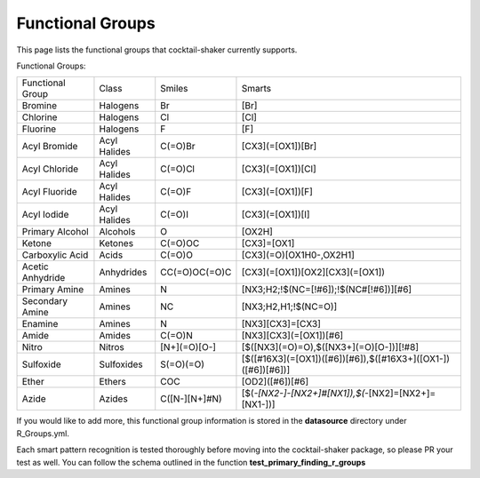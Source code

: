 .. _functionalgroups:

Functional Groups
=================

This page lists the functional groups that cocktail-shaker currently supports.

Functional Groups:

+------------------+--------------+---------------+--------------------------------------------------------------+
| Functional Group | Class        | Smiles        | Smarts                                                       |
+------------------+--------------+---------------+--------------------------------------------------------------+
| Bromine          | Halogens     | Br            | [Br]                                                         |
+------------------+--------------+---------------+--------------------------------------------------------------+
| Chlorine         | Halogens     | Cl            | [Cl]                                                         |
+------------------+--------------+---------------+--------------------------------------------------------------+
| Fluorine         | Halogens     | F             | [F]                                                          |
+------------------+--------------+---------------+--------------------------------------------------------------+
| Acyl Bromide     | Acyl Halides | C(=O)Br       | [CX3](=[OX1])[Br]                                            |
+------------------+--------------+---------------+--------------------------------------------------------------+
| Acyl Chloride    | Acyl Halides | C(=O)Cl       | [CX3](=[OX1])[Cl]                                            |
+------------------+--------------+---------------+--------------------------------------------------------------+
| Acyl Fluoride    | Acyl Halides | C(=O)F        | [CX3](=[OX1])[F]                                             |
+------------------+--------------+---------------+--------------------------------------------------------------+
| Acyl Iodide      | Acyl Halides | C(=O)I        | [CX3](=[OX1])[I]                                             |
+------------------+--------------+---------------+--------------------------------------------------------------+
| Primary Alcohol  | Alcohols     | O             | [OX2H]                                                       |
+------------------+--------------+---------------+--------------------------------------------------------------+
| Ketone           | Ketones      | C(=O)OC       | [CX3]=[OX1]                                                  |
+------------------+--------------+---------------+--------------------------------------------------------------+
| Carboxylic Acid  | Acids        | C(=O)O        | [CX3](=O)[OX1H0-,OX2H1]                                      |
+------------------+--------------+---------------+--------------------------------------------------------------+
| Acetic Anhydride | Anhydrides   | CC(=O)OC(=O)C | [CX3](=[OX1])[OX2][CX3](=[OX1])                              |
+------------------+--------------+---------------+--------------------------------------------------------------+
| Primary Amine    | Amines       | N             | [NX3;H2;!$(NC=[!#6]);!$(NC#[!#6])][#6]                       |
+------------------+--------------+---------------+--------------------------------------------------------------+
| Secondary Amine  | Amines       | NC            | [NX3;H2,H1;!$(NC=O)]                                         |
+------------------+--------------+---------------+--------------------------------------------------------------+
| Enamine          | Amines       | N             | [NX3][CX3]=[CX3]                                             |
+------------------+--------------+---------------+--------------------------------------------------------------+
| Amide            | Amides       | C(=O)N        | [NX3][CX3](=[OX1])[#6]                                       |
+------------------+--------------+---------------+--------------------------------------------------------------+
| Nitro            | Nitros       | [N+](=O)[O-]  | [$([NX3](=O)=O),$([NX3+](=O)[O-])][!#8]                      |
+------------------+--------------+---------------+--------------------------------------------------------------+
| Sulfoxide        | Sulfoxides   | S(=O)(=O)     | [$([#16X3](=[OX1])([#6])[#6]),$([#16X3+]([OX1-])([#6])[#6])] |
+------------------+--------------+---------------+--------------------------------------------------------------+
| Ether            | Ethers       | COC           | [OD2]([#6])[#6]                                              |
+------------------+--------------+---------------+--------------------------------------------------------------+
| Azide            | Azides       | C([N-][N+]#N) | [$(*-[NX2-]-[NX2+]#[NX1]),$(*-[NX2]=[NX2+]=[NX1-])]          |
+------------------+--------------+---------------+--------------------------------------------------------------+

If you would like to add more, this functional group information is stored in the **datasource** directory under
R_Groups.yml.

Each smart pattern recognition is tested thoroughly before moving into the cocktail-shaker package, so please PR your
test as well. You can follow the schema outlined in the function **test_primary_finding_r_groups**
